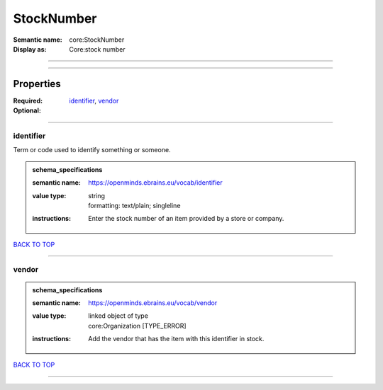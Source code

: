 ###########
StockNumber
###########

:Semantic name: core:StockNumber

:Display as: Core:stock number


------------

------------

Properties
##########

:Required: `identifier <identifier_heading_>`_, `vendor <vendor_heading_>`_
:Optional:

------------

.. _identifier_heading:

**********
identifier
**********

Term or code used to identify something or someone.

.. admonition:: schema_specifications

   :semantic name: https://openminds.ebrains.eu/vocab/identifier
   :value type: | string
                | formatting: text/plain; singleline
   :instructions: Enter the stock number of an item provided by a store or company.

`BACK TO TOP <StockNumber_>`_

------------

.. _vendor_heading:

******
vendor
******

.. admonition:: schema_specifications

   :semantic name: https://openminds.ebrains.eu/vocab/vendor
   :value type: | linked object of type
                | core:Organization \[TYPE_ERROR\]
   :instructions: Add the vendor that has the item with this identifier in stock.

`BACK TO TOP <StockNumber_>`_

------------

